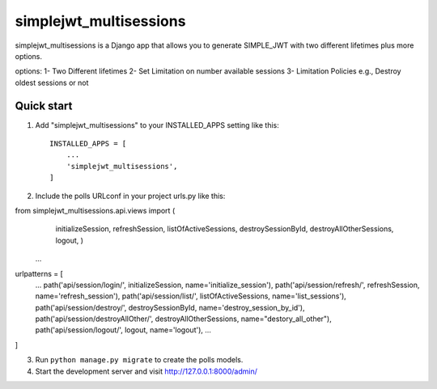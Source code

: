 =====
simplejwt_multisessions
=====

simplejwt_multisessions is a Django app that allows you to generate SIMPLE_JWT with 
two different lifetimes plus more options.

options:
1- Two Different lifetimes
2- Set Limitation on number available sessions
3- Limitation Policies e.g., Destroy oldest sessions or not


Quick start
-----------

1. Add "simplejwt_multisessions" to your INSTALLED_APPS setting like this::

    INSTALLED_APPS = [
        ...
        'simplejwt_multisessions',
    ]

2. Include the polls URLconf in your project urls.py like this::

from simplejwt_multisessions.api.views          import (
                                                initializeSession, 
                                                refreshSession,
                                                listOfActiveSessions,
                                                destroySessionById,
                                                destroyAllOtherSessions,
                                                logout,
                                                )
    ...

urlpatterns = [
    ...
    path('api/session/login/',              initializeSession,          name='initialize_session'),
    path('api/session/refresh/',            refreshSession,             name='refresh_session'),
    path('api/session/list/',               listOfActiveSessions,       name='list_sessions'),
    path('api/session/destroy/',            destroySessionById,         name='destroy_session_by_id'),
    path('api/session/destroyAllOther/',    destroyAllOtherSessions,    name="destory_all_other"),
    path('api/session/logout/',             logout,                     name='logout'),
    ...
]

3. Run ``python manage.py migrate`` to create the polls models.

4. Start the development server and visit http://127.0.0.1:8000/admin/
